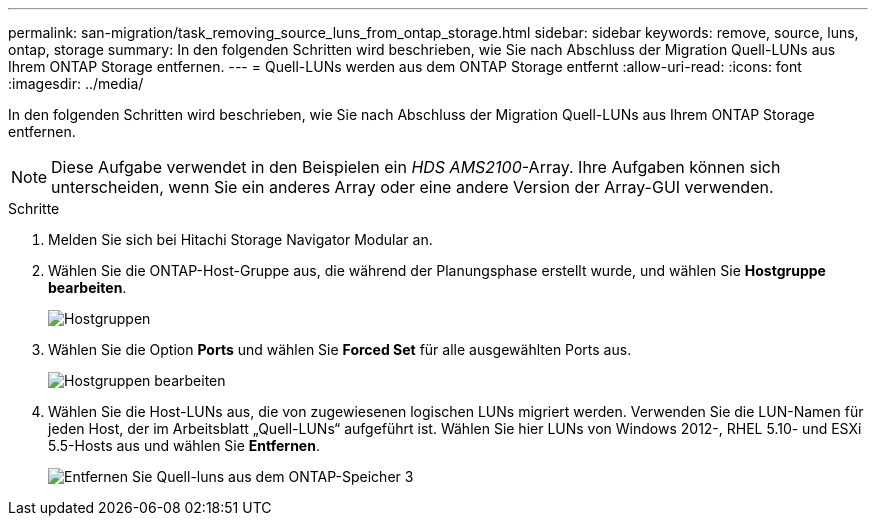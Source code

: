 ---
permalink: san-migration/task_removing_source_luns_from_ontap_storage.html 
sidebar: sidebar 
keywords: remove, source, luns, ontap, storage 
summary: In den folgenden Schritten wird beschrieben, wie Sie nach Abschluss der Migration Quell-LUNs aus Ihrem ONTAP Storage entfernen. 
---
= Quell-LUNs werden aus dem ONTAP Storage entfernt
:allow-uri-read: 
:icons: font
:imagesdir: ../media/


[role="lead"]
In den folgenden Schritten wird beschrieben, wie Sie nach Abschluss der Migration Quell-LUNs aus Ihrem ONTAP Storage entfernen.


NOTE: Diese Aufgabe verwendet in den Beispielen ein _HDS AMS2100_-Array. Ihre Aufgaben können sich unterscheiden, wenn Sie ein anderes Array oder eine andere Version der Array-GUI verwenden.

.Schritte
. Melden Sie sich bei Hitachi Storage Navigator Modular an.
. Wählen Sie die ONTAP-Host-Gruppe aus, die während der Planungsphase erstellt wurde, und wählen Sie *Hostgruppe bearbeiten*.
+
image::../media/remove_source_luns_from_ontap_storage_1.png[Hostgruppen]

. Wählen Sie die Option *Ports* und wählen Sie *Forced Set* für alle ausgewählten Ports aus.
+
image::../media/remove_source_luns_from_ontap_storage_2.png[Hostgruppen bearbeiten]

. Wählen Sie die Host-LUNs aus, die von zugewiesenen logischen LUNs migriert werden. Verwenden Sie die LUN-Namen für jeden Host, der im Arbeitsblatt „Quell-LUNs“ aufgeführt ist. Wählen Sie hier LUNs von Windows 2012-, RHEL 5.10- und ESXi 5.5-Hosts aus und wählen Sie *Entfernen*.
+
image::../media/remove_source_luns_from_ontap_storage_3.png[Entfernen Sie Quell-luns aus dem ONTAP-Speicher 3]


